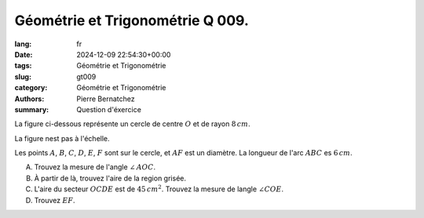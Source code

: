 Géométrie et Trigonométrie Q 009.
=================================

:lang: fr
:date: 2024-12-09 22:54:30+00:00
:tags: Géométrie et Trigonométrie
:slug: gt009
:category: Géométrie et Trigonométrie
:authors: Pierre Bernatchez
:summary: Question d'éxercice

.. |figure_x9| image:: images/figure_x9.png
   :scale: 60%
   :alt: figure_x9
      
La figure ci-dessous représente un cercle de centre :math:`O` et de rayon :math:`8\,cm`.

La figure nest pas à l'échelle.

|figure_x9|
   
Les points :math:`A`, :math:`B`, :math:`C`, :math:`D`, :math:`E`, :math:`F` sont sur le cercle, et :math:`AF` est un diamètre.  La longueur de l'arc :math:`ABC` es :math:`6\,cm`.



A) Trouvez la mesure de l'angle :math:`\angle\,AOC`.

B) À partir de là, trouvez l'aire de la region grisée.

C) L'aire du secteur :math:`OCDE` est de :math:`45\,cm^2`. Trouvez la mesure de langle :math:`\angle COE`.

D) Trouvez :math:`EF`.
   


   

	   

